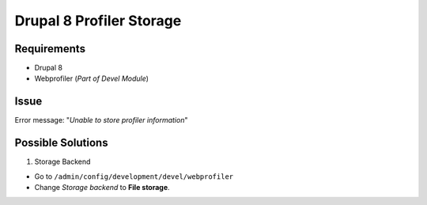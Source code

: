 Drupal 8 Profiler Storage
=========================

Requirements
------------

-  Drupal 8
-  Webprofiler (*Part of Devel Module*)

Issue
-----

Error message: "*Unable to store profiler information*\ "

Possible Solutions
------------------

1. Storage Backend

-  Go to ``/admin/config/development/devel/webprofiler``
-  Change *Storage backend* to **File storage**.


